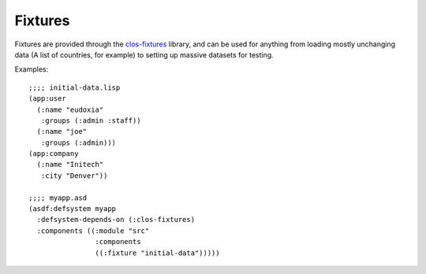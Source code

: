 ********
Fixtures
********

Fixtures are provided through the `clos-fixtures`_ library, and can be used for
anything from loading mostly unchanging data (A list of countries, for example)
to setting up massive datasets for testing.

Examples:

::

  ;;;; initial-data.lisp
  (app:user
    (:name "eudoxia"
     :groups (:admin :staff))
    (:name "joe"
     :groups (:admin)))
  (app:company
    (:name "Initech"
     :city "Denver"))

  ;;;; myapp.asd
  (asdf:defsystem myapp
    :defsystem-depends-on (:clos-fixtures)
    :components ((:module "src"
                  :components
                  ((:fixture "initial-data")))))

.. _clos-fixtures: https://github.com/eudoxia0/clos-fixtures
